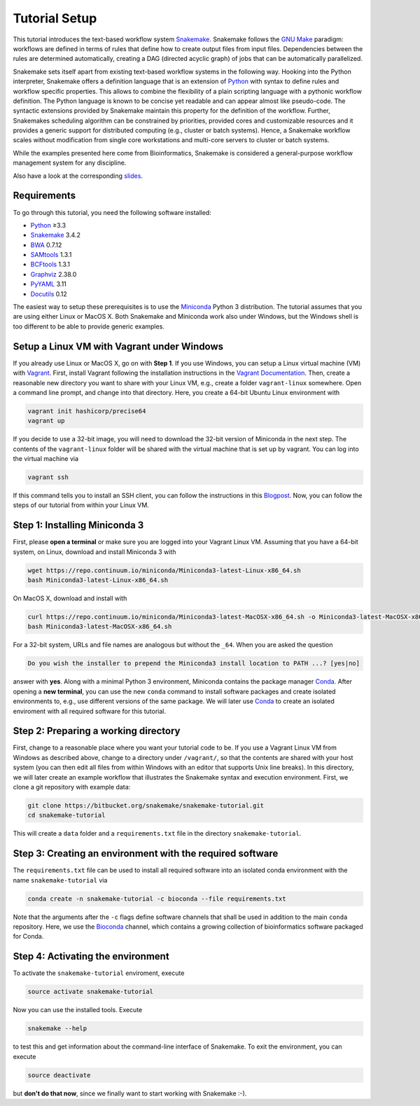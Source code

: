 .. _tutorial-welcome:

==============
Tutorial Setup
==============

.. _Snakemake: http://snakemake.bitbucket.org
.. _Snakemake homepage: http://snakemake.bitbucket.org
.. _GNU Make: https://www.gnu.org/software/make
.. _Python: http://www.python.org
.. _BWA: http://bio-bwa.sourceforge.net
.. _SAMtools: http://www.htslib.org
.. _BCFtools: http://www.htslib.org
.. _Pandas: http://pandas.pydata.org
.. _Miniconda: http://conda.pydata.org/miniconda.html
.. _Conda: http://conda.pydata.org
.. _Bash: http://www.tldp.org/LDP/Bash-Beginners-Guide/html
.. _Atom: https://atom.io
.. _Anaconda: https://anaconda.org
.. _Graphviz: http://www.graphviz.org
.. _RestructuredText: http://docutils.sourceforge.net/rst.html
.. _data URI: https://developer.mozilla.org/en-US/docs/Web/HTTP/data_URIs
.. _Documentation: https://bitbucket.org/snakemake/snakemake/wiki/Documentation
.. _JSON: http://json.org
.. _YAML: http://yaml.org
.. _DRMAA: http://www.drmaa.org
.. _FAQ: https://bitbucket.org/snakemake/snakemake/wiki/FAQ
.. _rpy2: http://rpy.sourceforge.net
.. _R: https://www.r-project.org
.. _Rscript: https://stat.ethz.ch/R-manual/R-devel/library/utils/html/Rscript.html
.. _cluster configuration: https://bitbucket.org/snakemake/snakemake/wiki/Documentation#markdown-header-cluster-configuration
.. _script section in the Documentation: https://bitbucket.org/snakemake/snakemake/wiki/Documentation#markdown-header-external-scripts
.. _PyYAML: http://pyyaml.org
.. _Docutils: http://docutils.sourceforge.net
.. _Bioconda: https://bioconda.github.io
.. _Vagrant: https://www.vagrantup.com
.. _Vagrant Documentation: https://docs.vagrantup.com
.. _Blogpost: http://blog.osteel.me/posts/2015/01/25/how-to-use-vagrant-on-windows.html
.. _slides: http://slides.com/johanneskoester/deck-1

This tutorial introduces the text-based workflow system Snakemake_.
Snakemake follows the `GNU Make`_ paradigm: workflows are defined in terms of rules that define how to create output files from input files.
Dependencies between the rules are determined automatically, creating a DAG (directed acyclic graph) of jobs that can be automatically parallelized.

Snakemake sets itself apart from existing text-based workflow systems in the following way.
Hooking into the Python interpreter, Snakemake offers a definition language that is an extension of Python_ with syntax to define rules and workflow specific properties.
This allows to combine the flexibility of a plain scripting language with a pythonic workflow definition.
The Python language is known to be concise yet readable and can appear almost like pseudo-code.
The syntactic extensions provided by Snakemake maintain this property for the definition of the workflow.
Further, Snakemakes scheduling algorithm can be constrained by priorities, provided cores and customizable resources and it provides a generic support for distributed computing (e.g., cluster or batch systems).
Hence, a Snakemake workflow scales without modification from single core workstations and multi-core servers to cluster or batch systems.

While the examples presented here come from Bioinformatics, Snakemake is considered a general-purpose workflow management system for any discipline.

Also have a look at the corresponding slides_.

.. _tutorial-setup:

Requirements
::::::::::::

To go through this tutorial, you need the following software installed:

* Python_ ≥3.3
* Snakemake_ 3.4.2
* BWA_ 0.7.12
* SAMtools_ 1.3.1
* BCFtools_ 1.3.1
* Graphviz_ 2.38.0
* PyYAML_ 3.11
* Docutils_ 0.12

The easiest way to setup these prerequisites is to use the Miniconda_ Python 3 distribution.
The tutorial assumes that you are using either Linux or MacOS X.
Both Snakemake and Miniconda work also under Windows, but the Windows shell is too different to be able to provide generic examples.

Setup a Linux VM with Vagrant under Windows
:::::::::::::::::::::::::::::::::::::::::::

If you already use Linux or MacOS X, go on with **Step 1**.
If you use Windows, you can setup a Linux virtual machine (VM) with Vagrant_.
First, install Vagrant following the installation instructions in the `Vagrant Documentation`_.
Then, create a reasonable new directory you want to share with your Linux VM, e.g., create a folder ``vagrant-linux`` somewhere.
Open a command line prompt, and change into that directory.
Here, you create a 64-bit Ubuntu Linux environment with

.. code:: bash

    vagrant init hashicorp/precise64
    vagrant up

If you decide to use a 32-bit image, you will need to download the 32-bit version of Miniconda in the next step.
The contents of the ``vagrant-linux`` folder will be shared with the virtual machine that is set up by vagrant.
You can log into the virtual machine via

.. code:: bash

    vagrant ssh

If this command tells you to install an SSH client, you can follow the instructions in this Blogpost_.
Now, you can follow the steps of our tutorial from within your Linux VM.


Step 1: Installing Miniconda 3
::::::::::::::::::::::::::::::

First, please **open a terminal** or make sure you are logged into your Vagrant Linux VM.
Assuming that you have a 64-bit system, on Linux, download and install Miniconda 3 with

.. code:: bash

    wget https://repo.continuum.io/miniconda/Miniconda3-latest-Linux-x86_64.sh
    bash Miniconda3-latest-Linux-x86_64.sh

On MacOS X, download and install with

.. code:: bash

    curl https://repo.continuum.io/miniconda/Miniconda3-latest-MacOSX-x86_64.sh -o Miniconda3-latest-MacOSX-x86_64.sh
    bash Miniconda3-latest-MacOSX-x86_64.sh

For a 32-bit system, URLs and file names are analogous but without the ``_64``.
When you are asked the question

.. code::

    Do you wish the installer to prepend the Miniconda3 install location to PATH ...? [yes|no]

answer with **yes**.
Along with a minimal Python 3 environment, Miniconda contains the package manager Conda_.
After opening a **new terminal**, you can use the new ``conda`` command to install software packages and create isolated environments to, e.g., use different versions of the same package.
We will later use Conda_ to create an isolated enviroment with all required software for this tutorial.

Step 2: Preparing a working directory
:::::::::::::::::::::::::::::::::::::

First, change to a reasonable place where you want your tutorial code to be.
If you use a Vagrant Linux VM from Windows as described above, change to a directory under ``/vagrant/``, so that the contents are shared with your host system (you can then edit all files from within Windows with an editor that supports Unix line breaks).
In this directory, we will later create an example workflow that illustrates the Snakemake syntax and execution environment.
First, we clone a git repository with example data:

.. code:: bash

    git clone https://bitbucket.org/snakemake/snakemake-tutorial.git
    cd snakemake-tutorial

This will create a ``data`` folder and a ``requirements.txt`` file in the directory ``snakemake-tutorial``.

Step 3: Creating an environment with the required software
::::::::::::::::::::::::::::::::::::::::::::::::::::::::::

The ``requirements.txt`` file can be used to install all required software into an isolated conda environment with the name ``snakemake-tutorial`` via

.. code:: bash

    conda create -n snakemake-tutorial -c bioconda --file requirements.txt

Note that the arguments after the ``-c`` flags define software channels that shall be used in addition to the main ``conda`` repository.
Here, we use the Bioconda_ channel, which contains a growing collection of bioinformatics software packaged for Conda.

Step 4: Activating the environment
::::::::::::::::::::::::::::::::::

To activate the ``snakemake-tutorial`` enviroment, execute

.. code:: bash

    source activate snakemake-tutorial

Now you can use the installed tools.
Execute

.. code:: bash

    snakemake --help

to test this and get information about the command-line interface of Snakemake.
To exit the environment, you can execute

.. code:: bash

    source deactivate

but **don't do that now**, since we finally want to start working with Snakemake :-).
